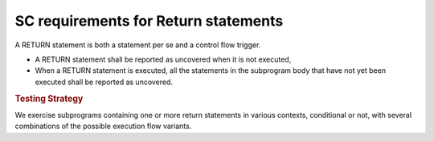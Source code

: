 SC requirements for Return statements
=====================================




A RETURN statement is both a statement per se and a control flow
trigger. 

* A RETURN statement shall be reported as uncovered when it is not executed,

* When a RETURN statement is executed, all the statements in the subprogram
  body that have not yet been executed shall be reported as uncovered.


.. rubric:: Testing Strategy



We exercise subprograms containing one or more return statements in
various contexts, conditional or not, with several combinations
of the possible execution flow variants.


.. qmlink:: TCIndexImporter

   *


